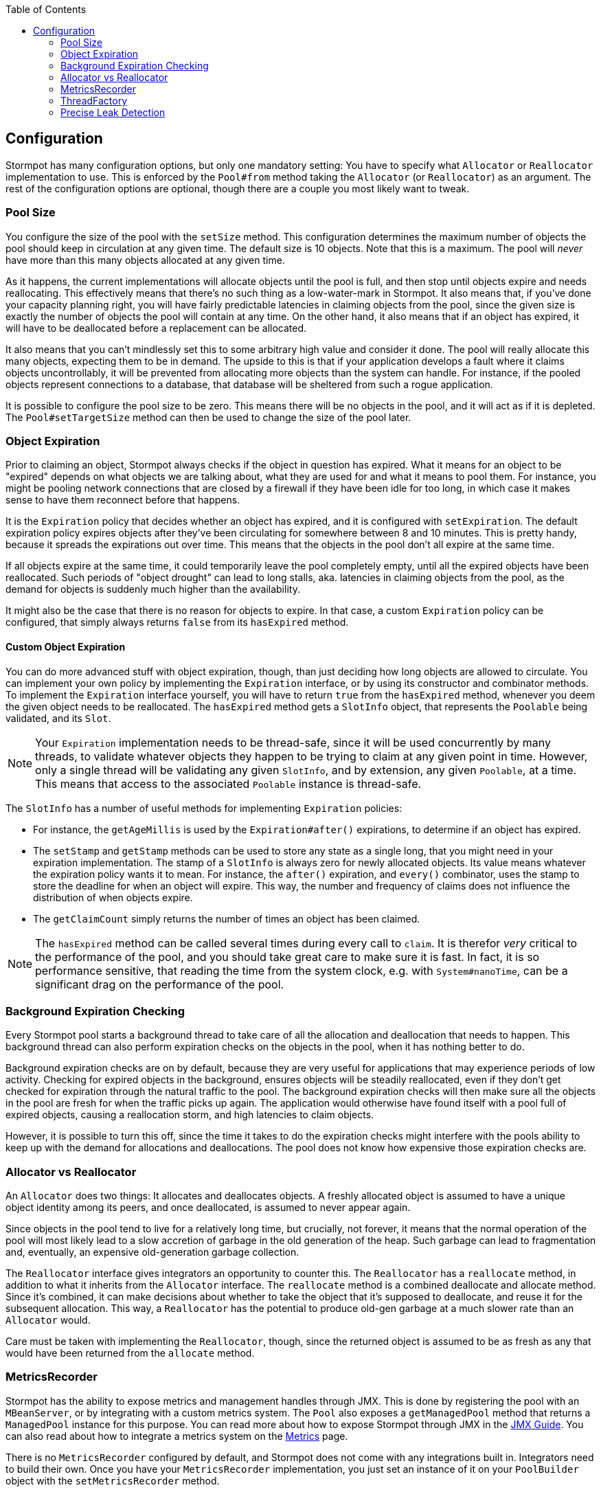 :toc: left

== Configuration

Stormpot has many configuration options, but only one mandatory setting:
You have to specify what `Allocator` or `Reallocator` implementation to use.
This is enforced by the `Pool#from` method taking the `Allocator` (or `Reallocator`) as an argument.
The rest of the configuration options are optional, though there are a couple you most likely want to tweak.

=== Pool Size

You configure the size of the pool with the `setSize` method.
This configuration determines the maximum number of objects the pool should keep in circulation at any given time.
The default size is 10 objects.
Note that this is a maximum.
The pool will _never_ have more than this many objects allocated at any given time.

As it happens, the current implementations will allocate objects until the pool is full, and then stop until objects expire and needs reallocating.
This effectively means that there's no such thing as a low-water-mark in Stormpot.
It also means that, if you've done your capacity planning right, you will have fairly predictable latencies in claiming objects from the pool, since the given size is exactly the number of objects the pool will contain at any time.
On the other hand, it also means that if an object has expired, it will have to be deallocated before a replacement can be allocated.

It also means that you can't mindlessly set this to some arbitrary high value and consider it done.
The pool will really allocate this many objects, expecting them to be in demand.
The upside to this is that if your application develops a fault where it claims objects uncontrollably, it will be prevented from allocating more objects than the system can handle.
For instance, if the pooled objects represent connections to a database, that database will be sheltered from such a rogue application.

It is possible to configure the pool size to be zero.
This means there will be no objects in the pool, and it will act as if it is depleted.
The `Pool#setTargetSize` method can then be used to change the size of the pool later.

=== Object Expiration

Prior to claiming an object, Stormpot always checks if the object in question has expired.
What it means for an object to be "expired" depends on what objects we are talking about, what they are used for and what it means to pool them.
For instance, you might be pooling network connections that are closed by a firewall if they have been idle for too long, in which case it makes sense to have them reconnect before that happens.

It is the `Expiration` policy that decides whether an object has expired, and it is configured with `setExpiration`.
The default expiration policy expires objects after they've been circulating for somewhere between 8 and 10 minutes.
This is pretty handy, because it spreads the expirations out over time.
This means that the objects in the pool don't all expire at the same time.

If all objects expire at the same time, it could temporarily leave the pool completely empty, until all the expired objects have been reallocated.
Such periods of "object drought" can lead to long stalls, aka. latencies in claiming objects from the pool, as the demand for objects is suddenly much higher than the availability.

It might also be the case that there is no reason for objects to expire.
In that case, a custom `Expiration` policy can be configured, that simply always returns `false` from its `hasExpired` method.

==== Custom Object Expiration

You can do more advanced stuff with object expiration, though, than just deciding how long objects are allowed to circulate.
You can implement your own policy by implementing the `Expiration` interface, or by using its constructor and combinator methods.
To implement the `Expiration` interface yourself, you will have to return `true` from the `hasExpired` method, whenever you deem the given object needs to be reallocated.
The `hasExpired` method gets a `SlotInfo` object, that represents the `Poolable` being validated, and its `Slot`.

NOTE: Your `Expiration` implementation needs to be thread-safe, since it will be used concurrently by many threads, to validate whatever objects they happen to be trying to claim at any given point in time.
However, only a single thread will be validating any given `SlotInfo`, and by extension, any given `Poolable`, at a time.
This means that access to the associated `Poolable` instance is thread-safe.

The `SlotInfo` has a number of useful methods for implementing `Expiration` policies:

* For instance, the `getAgeMillis` is used by the `Expiration#after()` expirations, to determine if an object has expired.
* The `setStamp` and `getStamp` methods can be used to store any state as a single long, that you might need in your expiration implementation.
  The stamp of a `SlotInfo` is always zero for newly allocated objects.
  Its value means whatever the expiration policy wants it to mean.
  For instance, the `after()` expiration, and `every()` combinator, uses the stamp to store the deadline for when an object will expire.
  This way, the number and frequency of claims does not influence the distribution of when objects expire.
* The `getClaimCount` simply returns the number of times an object has been claimed.

NOTE: The `hasExpired` method can be called several times during every call to `claim`.
It is therefor _very_ critical to the performance of the pool, and you should take great care to make sure it is fast.
In fact, it is so performance sensitive, that reading the time from the system clock, e.g. with `System#nanoTime`, can be a significant drag on the performance of the pool.

=== Background Expiration Checking

Every Stormpot pool starts a background thread to take care of all the allocation and deallocation that needs to happen.
This background thread can also perform expiration checks on the objects in the pool, when it has nothing better to do.

Background expiration checks are on by default, because they are very useful for applications that may experience periods of low activity.
Checking for expired objects in the background, ensures objects will be steadily reallocated, even if they don't get checked for expiration through the natural traffic to the pool.
The background expiration checks will then make sure all the objects in the pool are fresh for when the traffic picks up again.
The application would otherwise have found itself with a pool full of expired objects, causing a reallocation storm, and high latencies to claim objects.

However, it is possible to turn this off, since the time it takes to do the expiration checks might interfere with the pools ability to keep up with the demand for allocations and deallocations.
The pool does not know how expensive those expiration checks are.

=== Allocator vs Reallocator

An `Allocator` does two things:
It allocates and deallocates objects.
A freshly allocated object is assumed to have a unique object identity among its peers, and once deallocated, is assumed to never appear again.

Since objects in the pool tend to live for a relatively long time, but crucially, not forever, it means that the normal operation of the pool will most likely lead to a slow accretion of garbage in the old generation of the heap.
Such garbage can lead to fragmentation and, eventually, an expensive old-generation garbage collection.

The `Reallocator` interface gives integrators an opportunity to counter this.
The `Reallocator` has a `reallocate` method, in addition to what it inherits from the `Allocator` interface.
The `reallocate` method is a combined deallocate and allocate method.
Since it's combined, it can make decisions about whether to take the object that it's supposed to deallocate, and reuse it for the subsequent allocation.
This way, a `Reallocator` has the potential to produce old-gen garbage at a much slower rate than an `Allocator` would.

Care must be taken with implementing the `Reallocator`, though, since the returned object is assumed to be as fresh as any that would have been returned from the `allocate` method.

[[metrics-recorder]]
=== MetricsRecorder

Stormpot has the ability to expose metrics and management handles through JMX.
This is done by registering the pool with an `MBeanServer`, or by integrating with a custom metrics system.
The `Pool` also exposes a `getManagedPool` method that returns a `ManagedPool` instance for this purpose.
You can read more about how to expose Stormpot through JMX in the link:jmx.html[JMX Guide].
You can also read about how to integrate a metrics system on the link:metrics.html[Metrics] page.

There is no `MetricsRecorder` configured by default, and Stormpot does not come with any integrations built in.
Integrators need to build their own.
Once you have your `MetricsRecorder` implementation, you just set an instance of it on your `PoolBuilder` object with the `setMetricsRecorder` method.

=== ThreadFactory

Stormpot creates a background thread per pool instance.
This thread is in charge of allocating and deallocating objects for the pool.
This means that the threads that access the pool to claim objects, don't have to pay the overhead of allocating any of the objects themselves.
The latency for claiming objects is thereby reduced, and made more predictable.

However, not all platforms and environments let user code create threads willy-nilly.
There might be a `SecurityManager` that has to approve every thread that is created.
There might be particular contexts, that every new thread needs to be associated with, or bound to, for security purposes.
It might be that you can only create threads if they get associated with a particular `ThreadGroup`.

Whatever the case, if the background thread needs to be created in a particular way for your particular environment, then you can provide a `ThreadFactory` implementation via the `setThreadFactory` method, and make sure the background thread is created in a way that observes the law of the land in your particular circumstances.

The default `ThreadFactory` is based on the `Executors#defaultThreadFactory`, but also assigns the thread a name, that makes it recognisable as a Stormpot background thread.

=== Precise Leak Detection

Stormpot has precise leak detection enabled by default, because the CPU overhead is very low.
There is, however, a bit of memory overhead.
Therefor, it may make sense to disable this in use cases where memory is very constrained, and/or the pool contains a very large number of objects.
If you pool upwards a hundred thousand objects or more, you might want to disable it for performance reasons.

The precise leak detection feature lets Stormpot keep track of when objects that were meant to circulate in the pool, suddenly leak out and never come back.
The number of leaks detected is reported via the `getLeakedObjectsCount` method of the `ManagedPool` interface.

This feature uses the garbage collector to determine whether an object has any chance of ever returning to the pool.
This is why it's called _precise_ leak detection:
It never reports any false positives.
That is, it never counts an object as leaked, unless there is a 100% certainty, that it will never, ever return to the pool.
On the other hand, it might not detect all leaks.
For instance, if you claim an object, and then put it in a `static final` variable and never release it back, then that object will have a strong reference pointing to it, for the lifetime of the class that the `static final` field.
In this case, there is still a chance that the object may be returned, but if no code actually does this, then it has effectively leaked.
Such a case will not be detected by the precise leak detector.

While precise leak detection is able to detect leaks – and a leak is always a bug in user code – it is not able to _prevent_ the leaks.
This means that if a leak has been observed, you know for sure that the shut down process will not terminate.
The shut down process won't finish until all allocated objects has been deallocated; which will never happen because leaked objects will remain logically claimed for perpetuity.
In such a case it's nice that the API for awaiting on the completion of the shut down process mandates a timeout, so there's no waiting forever.
